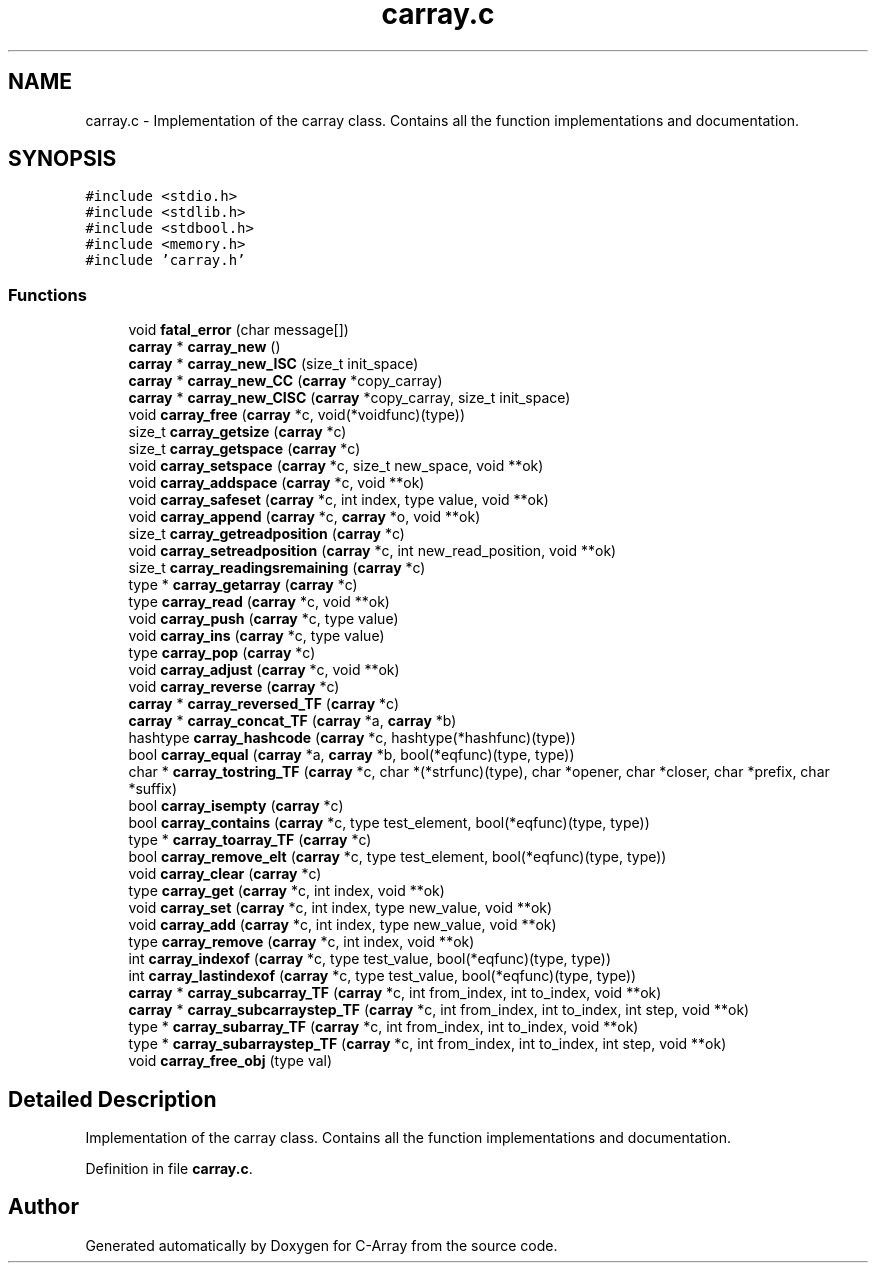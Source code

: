 .TH "carray.c" 3 "Mon Sep 25 2017" "Version 0.1.3" "C-Array" \" -*- nroff -*-
.ad l
.nh
.SH NAME
carray.c \- Implementation of the carray class\&. Contains all the function implementations and documentation\&.  

.SH SYNOPSIS
.br
.PP
\fC#include <stdio\&.h>\fP
.br
\fC#include <stdlib\&.h>\fP
.br
\fC#include <stdbool\&.h>\fP
.br
\fC#include <memory\&.h>\fP
.br
\fC#include 'carray\&.h'\fP
.br

.SS "Functions"

.in +1c
.ti -1c
.RI "void \fBfatal_error\fP (char message[])"
.br
.ti -1c
.RI "\fBcarray\fP * \fBcarray_new\fP ()"
.br
.ti -1c
.RI "\fBcarray\fP * \fBcarray_new_ISC\fP (size_t init_space)"
.br
.ti -1c
.RI "\fBcarray\fP * \fBcarray_new_CC\fP (\fBcarray\fP *copy_carray)"
.br
.ti -1c
.RI "\fBcarray\fP * \fBcarray_new_CISC\fP (\fBcarray\fP *copy_carray, size_t init_space)"
.br
.ti -1c
.RI "void \fBcarray_free\fP (\fBcarray\fP *c, void(*voidfunc)(type))"
.br
.ti -1c
.RI "size_t \fBcarray_getsize\fP (\fBcarray\fP *c)"
.br
.ti -1c
.RI "size_t \fBcarray_getspace\fP (\fBcarray\fP *c)"
.br
.ti -1c
.RI "void \fBcarray_setspace\fP (\fBcarray\fP *c, size_t new_space, void **ok)"
.br
.ti -1c
.RI "void \fBcarray_addspace\fP (\fBcarray\fP *c, void **ok)"
.br
.ti -1c
.RI "void \fBcarray_safeset\fP (\fBcarray\fP *c, int index, type value, void **ok)"
.br
.ti -1c
.RI "void \fBcarray_append\fP (\fBcarray\fP *c, \fBcarray\fP *o, void **ok)"
.br
.ti -1c
.RI "size_t \fBcarray_getreadposition\fP (\fBcarray\fP *c)"
.br
.ti -1c
.RI "void \fBcarray_setreadposition\fP (\fBcarray\fP *c, int new_read_position, void **ok)"
.br
.ti -1c
.RI "size_t \fBcarray_readingsremaining\fP (\fBcarray\fP *c)"
.br
.ti -1c
.RI "type * \fBcarray_getarray\fP (\fBcarray\fP *c)"
.br
.ti -1c
.RI "type \fBcarray_read\fP (\fBcarray\fP *c, void **ok)"
.br
.ti -1c
.RI "void \fBcarray_push\fP (\fBcarray\fP *c, type value)"
.br
.ti -1c
.RI "void \fBcarray_ins\fP (\fBcarray\fP *c, type value)"
.br
.ti -1c
.RI "type \fBcarray_pop\fP (\fBcarray\fP *c)"
.br
.ti -1c
.RI "void \fBcarray_adjust\fP (\fBcarray\fP *c, void **ok)"
.br
.ti -1c
.RI "void \fBcarray_reverse\fP (\fBcarray\fP *c)"
.br
.ti -1c
.RI "\fBcarray\fP * \fBcarray_reversed_TF\fP (\fBcarray\fP *c)"
.br
.ti -1c
.RI "\fBcarray\fP * \fBcarray_concat_TF\fP (\fBcarray\fP *a, \fBcarray\fP *b)"
.br
.ti -1c
.RI "hashtype \fBcarray_hashcode\fP (\fBcarray\fP *c, hashtype(*hashfunc)(type))"
.br
.ti -1c
.RI "bool \fBcarray_equal\fP (\fBcarray\fP *a, \fBcarray\fP *b, bool(*eqfunc)(type, type))"
.br
.ti -1c
.RI "char * \fBcarray_tostring_TF\fP (\fBcarray\fP *c, char *(*strfunc)(type), char *opener, char *closer, char *prefix, char *suffix)"
.br
.ti -1c
.RI "bool \fBcarray_isempty\fP (\fBcarray\fP *c)"
.br
.ti -1c
.RI "bool \fBcarray_contains\fP (\fBcarray\fP *c, type test_element, bool(*eqfunc)(type, type))"
.br
.ti -1c
.RI "type * \fBcarray_toarray_TF\fP (\fBcarray\fP *c)"
.br
.ti -1c
.RI "bool \fBcarray_remove_elt\fP (\fBcarray\fP *c, type test_element, bool(*eqfunc)(type, type))"
.br
.ti -1c
.RI "void \fBcarray_clear\fP (\fBcarray\fP *c)"
.br
.ti -1c
.RI "type \fBcarray_get\fP (\fBcarray\fP *c, int index, void **ok)"
.br
.ti -1c
.RI "void \fBcarray_set\fP (\fBcarray\fP *c, int index, type new_value, void **ok)"
.br
.ti -1c
.RI "void \fBcarray_add\fP (\fBcarray\fP *c, int index, type new_value, void **ok)"
.br
.ti -1c
.RI "type \fBcarray_remove\fP (\fBcarray\fP *c, int index, void **ok)"
.br
.ti -1c
.RI "int \fBcarray_indexof\fP (\fBcarray\fP *c, type test_value, bool(*eqfunc)(type, type))"
.br
.ti -1c
.RI "int \fBcarray_lastindexof\fP (\fBcarray\fP *c, type test_value, bool(*eqfunc)(type, type))"
.br
.ti -1c
.RI "\fBcarray\fP * \fBcarray_subcarray_TF\fP (\fBcarray\fP *c, int from_index, int to_index, void **ok)"
.br
.ti -1c
.RI "\fBcarray\fP * \fBcarray_subcarraystep_TF\fP (\fBcarray\fP *c, int from_index, int to_index, int step, void **ok)"
.br
.ti -1c
.RI "type * \fBcarray_subarray_TF\fP (\fBcarray\fP *c, int from_index, int to_index, void **ok)"
.br
.ti -1c
.RI "type * \fBcarray_subarraystep_TF\fP (\fBcarray\fP *c, int from_index, int to_index, int step, void **ok)"
.br
.ti -1c
.RI "void \fBcarray_free_obj\fP (type val)"
.br
.in -1c
.SH "Detailed Description"
.PP 
Implementation of the carray class\&. Contains all the function implementations and documentation\&. 


.PP
Definition in file \fBcarray\&.c\fP\&.
.SH "Author"
.PP 
Generated automatically by Doxygen for C-Array from the source code\&.

